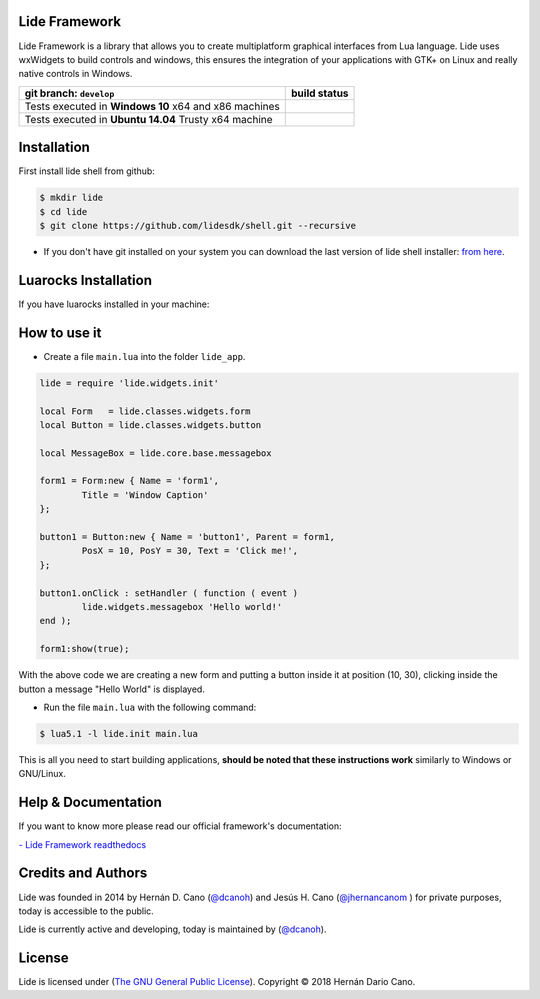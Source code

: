 Lide Framework
==============

Lide Framework is a library that allows you to create multiplatform 
graphical interfaces from Lua language.
Lide uses wxWidgets to build controls and windows, this ensures the 
integration of your applications with GTK+ on Linux and really native 
controls in Windows.


========================================================= ==================================================================================
 git branch: ``develop``                                   build status
========================================================= ==================================================================================
 Tests executed in **Windows 10** x64 and x86 machines      .. image:: https://ci.appveyor.com/api/projects/status/kqs9p85067nqtg5b/branch/develop?svg=true
                                                               :target: https://ci.appveyor.com/project/dcanoh/framework/branch/develop
 Tests executed in **Ubuntu 14.04** Trusty x64 machine      .. image:: https://circleci.com/gh/lidesdk/framework/tree/develop.svg?style=svg
                                                               :target: https://circleci.com/gh/lidesdk/framework/tree/develop
========================================================= ==================================================================================

Installation
============

First install lide shell from github:

.. code-block:: bash

	$ mkdir lide
	$ cd lide
	$ git clone https://github.com/lidesdk/shell.git --recursive

* If you don't have git installed on your system you can download the
  last version of lide shell installer: `from here <https://github.com/lidesdk/shell/releases>`_.


Luarocks Installation
=====================

If you have luarocks installed in your machine:

.. code-block:: bash
	$ luarocks install luafilesystem
	$ luarocks install https://raw.githubusercontent.com/lidesdk/framework/master/lide-0.1.rockspec --local


How to use it
=============

* Create a file ``main.lua`` into the folder ``lide_app``.

.. code-block:: bash
	$ mkdir lide_app && cd lide_app
	$ nano main.lua

.. code-block:: lua
	
	lide = require 'lide.widgets.init'

	local Form   = lide.classes.widgets.form
	local Button = lide.classes.widgets.button

	local MessageBox = lide.core.base.messagebox

	form1 = Form:new { Name = 'form1',
		Title = 'Window Caption'
	};

	button1 = Button:new { Name = 'button1', Parent = form1,
		PosX = 10, PosY = 30, Text = 'Click me!',
	};

	button1.onClick : setHandler ( function ( event )
		lide.widgets.messagebox 'Hello world!'
	end );

	form1:show(true);


With the above code we are creating a new form and putting a button 
inside it at position (10, 30), clicking inside the button a message 
"Hello World" is displayed.

* Run the file ``main.lua`` with the following command:

.. code-block:: bash
	
	$ lua5.1 -l lide.init main.lua

This is all you need to start building applications, **should be noted
that these instructions work** similarly to Windows or GNU/Linux.



Help & Documentation
====================

If you want to know more please read our official framework's 
documentation:

`- Lide Framework readthedocs <http://lide-framework.readthedocs.io/en/0.1>`_


Credits and Authors
===================

Lide was founded in 2014 by Hernán D. Cano (`@dcanoh <https://github.com/dcanoh>`_) 
and Jesús H. Cano (`@jhernancanom <https://github.com/jhernancanom>`_ ) 
for private purposes, today is accessible to the public.

Lide is currently active and developing, today is maintained by (`@dcanoh <https://github.com/dcanoh>`_).


License
=======

Lide is licensed under (`The GNU General Public License <https://github.com/lidesdk/commandline/blob/master/LICENSE>`_). Copyright © 2018 Hernán Dario Cano.
